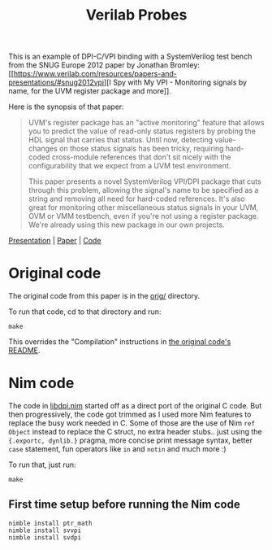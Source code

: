 #+title: Verilab Probes

This is an example of DPI-C/VPI binding with a SystemVerilog test
bench from the SNUG Europe 2012 paper by Jonathan Bromley: [[https://www.verilab.com/resources/papers-and-presentations/#snug2012vpi][I Spy with
My VPI - Monitoring signals by name, for the UVM register package and
more]].

Here is the synopsis of that paper:

#+begin_quote
UVM's register package has an "active monitoring" feature that allows
you to predict the value of read-only status registers by probing the
HDL signal that carries that status.  Until now, detecting
value-changes on those status signals has been tricky, requiring
hard-coded cross-module references that don't sit nicely with the
configurability that we expect from a UVM test environment.

This paper presents a novel SystemVerilog VPI/DPI package that cuts
through this problem, allowing the signal's name to be specified as a
string and removing all need for hard-coded references.  It's also
great for monitoring other miscellaneous status signals in your UVM,
OVM or VMM testbench, even if you're not using a register package.
We're already using this new package in our own projects.
#+end_quote

[[https://www.verilab.com/files/snug_2012_presentation71_final.pdf][Presentation]] | [[https://www.verilab.com/files/snug_2012_paper71_final.pdf][Paper]] | [[https://www.verilab.com/files/signal_probe_v1_0_beta.tar.gz][Code]]

* Original code
The original code from this paper is in the [[./orig/][orig/]] directory.

To run that code, cd to that directory and run:
#+begin_example
make
#+end_example
This overrides the "Compilation" instructions in [[./orig/README][the original code's
README]].

* Nim code
The code in [[./libdpi.nim][libdpi.nim]] started off as a direct port of the original C
code. But then progressively, the code got trimmed as I used more Nim
features to replace the busy work needed in C. Some of those are the
use of Nim ~ref Object~ instead to replace the C struct, no extra
header stubs.. just using the ~{.exportc, dynlib.}~ pragma, more
concise print message syntax, better ~case~ statement, fun operators
like ~in~ and ~notin~ and much more :)

To run that, just run:
#+begin_example
make
#+end_example
** First time setup before running the Nim code
#+begin_example
nimble install ptr_math
nimble install svvpi
nimble install svdpi
#+end_example

